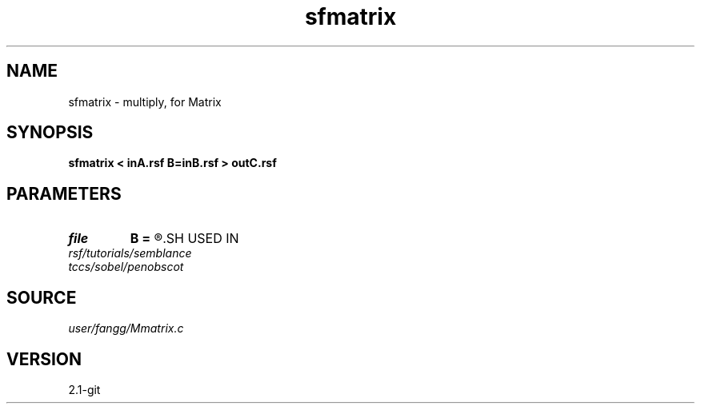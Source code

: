 .TH sfmatrix 1  "APRIL 2019" Madagascar "Madagascar Manuals"
.SH NAME
sfmatrix \- multiply, for Matrix 
.SH SYNOPSIS
.B sfmatrix < inA.rsf B=inB.rsf > outC.rsf
.SH PARAMETERS
.PD 0
.TP
.I file   
.B B
.B =
.R  	auxiliary input file name
.SH USED IN
.TP
.I rsf/tutorials/semblance
.TP
.I tccs/sobel/penobscot
.SH SOURCE
.I user/fangg/Mmatrix.c
.SH VERSION
2.1-git
